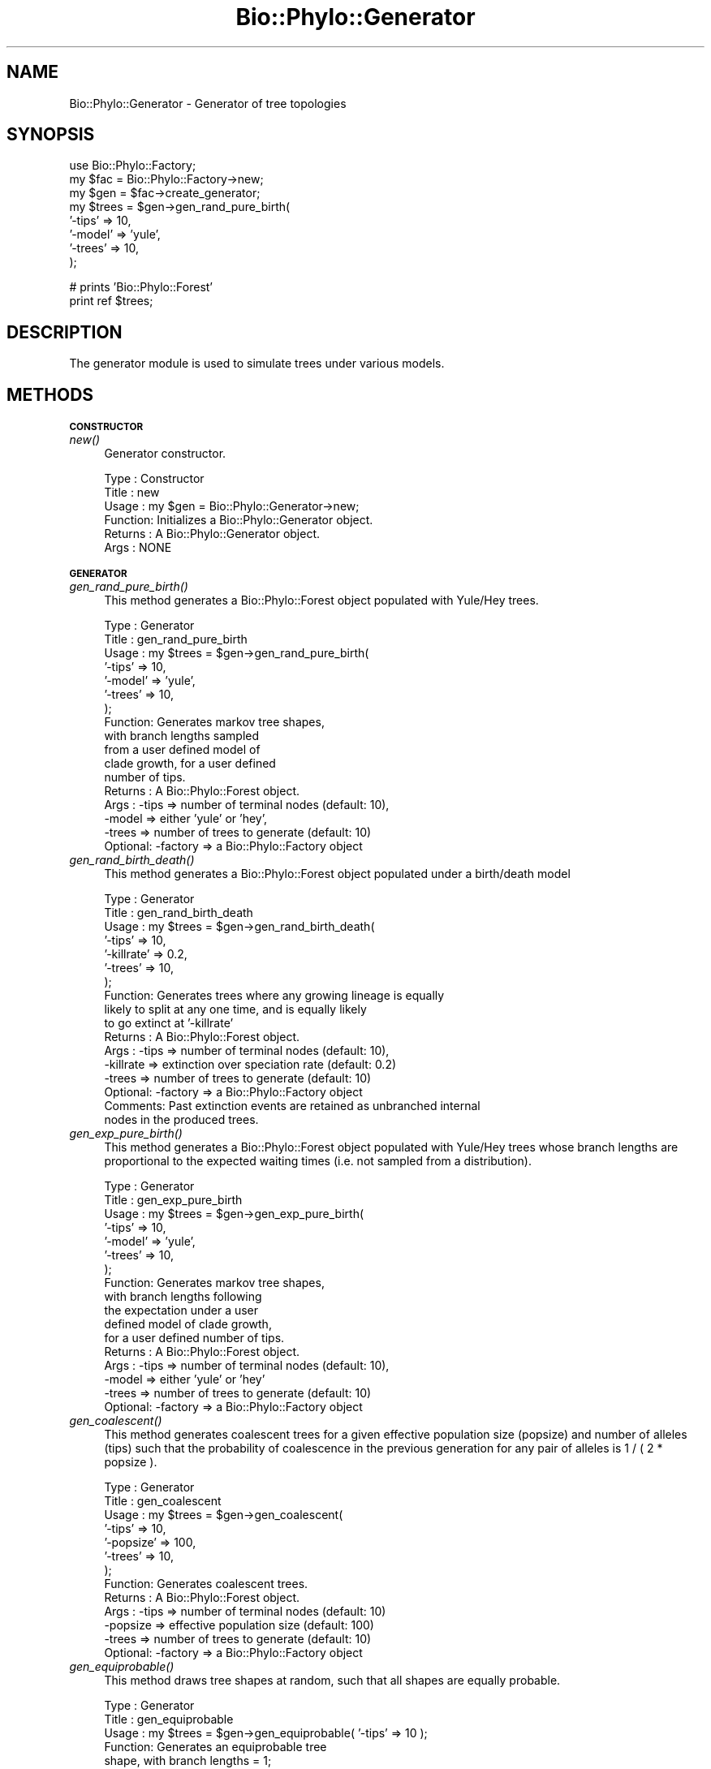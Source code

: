 .\" Automatically generated by Pod::Man v1.37, Pod::Parser v1.35
.\"
.\" Standard preamble:
.\" ========================================================================
.de Sh \" Subsection heading
.br
.if t .Sp
.ne 5
.PP
\fB\\$1\fR
.PP
..
.de Sp \" Vertical space (when we can't use .PP)
.if t .sp .5v
.if n .sp
..
.de Vb \" Begin verbatim text
.ft CW
.nf
.ne \\$1
..
.de Ve \" End verbatim text
.ft R
.fi
..
.\" Set up some character translations and predefined strings.  \*(-- will
.\" give an unbreakable dash, \*(PI will give pi, \*(L" will give a left
.\" double quote, and \*(R" will give a right double quote.  | will give a
.\" real vertical bar.  \*(C+ will give a nicer C++.  Capital omega is used to
.\" do unbreakable dashes and therefore won't be available.  \*(C` and \*(C'
.\" expand to `' in nroff, nothing in troff, for use with C<>.
.tr \(*W-|\(bv\*(Tr
.ds C+ C\v'-.1v'\h'-1p'\s-2+\h'-1p'+\s0\v'.1v'\h'-1p'
.ie n \{\
.    ds -- \(*W-
.    ds PI pi
.    if (\n(.H=4u)&(1m=24u) .ds -- \(*W\h'-12u'\(*W\h'-12u'-\" diablo 10 pitch
.    if (\n(.H=4u)&(1m=20u) .ds -- \(*W\h'-12u'\(*W\h'-8u'-\"  diablo 12 pitch
.    ds L" ""
.    ds R" ""
.    ds C` ""
.    ds C' ""
'br\}
.el\{\
.    ds -- \|\(em\|
.    ds PI \(*p
.    ds L" ``
.    ds R" ''
'br\}
.\"
.\" If the F register is turned on, we'll generate index entries on stderr for
.\" titles (.TH), headers (.SH), subsections (.Sh), items (.Ip), and index
.\" entries marked with X<> in POD.  Of course, you'll have to process the
.\" output yourself in some meaningful fashion.
.if \nF \{\
.    de IX
.    tm Index:\\$1\t\\n%\t"\\$2"
..
.    nr % 0
.    rr F
.\}
.\"
.\" For nroff, turn off justification.  Always turn off hyphenation; it makes
.\" way too many mistakes in technical documents.
.hy 0
.if n .na
.\"
.\" Accent mark definitions (@(#)ms.acc 1.5 88/02/08 SMI; from UCB 4.2).
.\" Fear.  Run.  Save yourself.  No user-serviceable parts.
.    \" fudge factors for nroff and troff
.if n \{\
.    ds #H 0
.    ds #V .8m
.    ds #F .3m
.    ds #[ \f1
.    ds #] \fP
.\}
.if t \{\
.    ds #H ((1u-(\\\\n(.fu%2u))*.13m)
.    ds #V .6m
.    ds #F 0
.    ds #[ \&
.    ds #] \&
.\}
.    \" simple accents for nroff and troff
.if n \{\
.    ds ' \&
.    ds ` \&
.    ds ^ \&
.    ds , \&
.    ds ~ ~
.    ds /
.\}
.if t \{\
.    ds ' \\k:\h'-(\\n(.wu*8/10-\*(#H)'\'\h"|\\n:u"
.    ds ` \\k:\h'-(\\n(.wu*8/10-\*(#H)'\`\h'|\\n:u'
.    ds ^ \\k:\h'-(\\n(.wu*10/11-\*(#H)'^\h'|\\n:u'
.    ds , \\k:\h'-(\\n(.wu*8/10)',\h'|\\n:u'
.    ds ~ \\k:\h'-(\\n(.wu-\*(#H-.1m)'~\h'|\\n:u'
.    ds / \\k:\h'-(\\n(.wu*8/10-\*(#H)'\z\(sl\h'|\\n:u'
.\}
.    \" troff and (daisy-wheel) nroff accents
.ds : \\k:\h'-(\\n(.wu*8/10-\*(#H+.1m+\*(#F)'\v'-\*(#V'\z.\h'.2m+\*(#F'.\h'|\\n:u'\v'\*(#V'
.ds 8 \h'\*(#H'\(*b\h'-\*(#H'
.ds o \\k:\h'-(\\n(.wu+\w'\(de'u-\*(#H)/2u'\v'-.3n'\*(#[\z\(de\v'.3n'\h'|\\n:u'\*(#]
.ds d- \h'\*(#H'\(pd\h'-\w'~'u'\v'-.25m'\f2\(hy\fP\v'.25m'\h'-\*(#H'
.ds D- D\\k:\h'-\w'D'u'\v'-.11m'\z\(hy\v'.11m'\h'|\\n:u'
.ds th \*(#[\v'.3m'\s+1I\s-1\v'-.3m'\h'-(\w'I'u*2/3)'\s-1o\s+1\*(#]
.ds Th \*(#[\s+2I\s-2\h'-\w'I'u*3/5'\v'-.3m'o\v'.3m'\*(#]
.ds ae a\h'-(\w'a'u*4/10)'e
.ds Ae A\h'-(\w'A'u*4/10)'E
.    \" corrections for vroff
.if v .ds ~ \\k:\h'-(\\n(.wu*9/10-\*(#H)'\s-2\u~\d\s+2\h'|\\n:u'
.if v .ds ^ \\k:\h'-(\\n(.wu*10/11-\*(#H)'\v'-.4m'^\v'.4m'\h'|\\n:u'
.    \" for low resolution devices (crt and lpr)
.if \n(.H>23 .if \n(.V>19 \
\{\
.    ds : e
.    ds 8 ss
.    ds o a
.    ds d- d\h'-1'\(ga
.    ds D- D\h'-1'\(hy
.    ds th \o'bp'
.    ds Th \o'LP'
.    ds ae ae
.    ds Ae AE
.\}
.rm #[ #] #H #V #F C
.\" ========================================================================
.\"
.IX Title "Bio::Phylo::Generator 3"
.TH Bio::Phylo::Generator 3 "2010-12-10" "perl v5.8.9" "User Contributed Perl Documentation"
.SH "NAME"
Bio::Phylo::Generator \- Generator of tree topologies
.SH "SYNOPSIS"
.IX Header "SYNOPSIS"
.Vb 8
\& use Bio::Phylo::Factory;
\& my $fac = Bio::Phylo::Factory->new;
\& my $gen = $fac->create_generator;
\& my $trees = $gen->gen_rand_pure_birth( 
\&     '-tips'  => 10, 
\&     '-model' => 'yule',
\&     '-trees' => 10,
\& );
.Ve
.PP
.Vb 2
\& # prints 'Bio::Phylo::Forest'
\& print ref $trees;
.Ve
.SH "DESCRIPTION"
.IX Header "DESCRIPTION"
The generator module is used to simulate trees under various models.
.SH "METHODS"
.IX Header "METHODS"
.Sh "\s-1CONSTRUCTOR\s0"
.IX Subsection "CONSTRUCTOR"
.IP "\fInew()\fR" 4
.IX Item "new()"
Generator constructor.
.Sp
.Vb 6
\& Type    : Constructor
\& Title   : new
\& Usage   : my $gen = Bio::Phylo::Generator->new;
\& Function: Initializes a Bio::Phylo::Generator object.
\& Returns : A Bio::Phylo::Generator object.
\& Args    : NONE
.Ve
.Sh "\s-1GENERATOR\s0"
.IX Subsection "GENERATOR"
.IP "\fIgen_rand_pure_birth()\fR" 4
.IX Item "gen_rand_pure_birth()"
This method generates a Bio::Phylo::Forest 
object populated with Yule/Hey trees.
.Sp
.Vb 17
\& Type    : Generator
\& Title   : gen_rand_pure_birth
\& Usage   : my $trees = $gen->gen_rand_pure_birth(
\&               '-tips'  => 10, 
\&               '-model' => 'yule',
\&               '-trees' => 10,
\&           );
\& Function: Generates markov tree shapes, 
\&           with branch lengths sampled 
\&           from a user defined model of 
\&           clade growth, for a user defined
\&           number of tips.
\& Returns : A Bio::Phylo::Forest object.
\& Args    : -tips  => number of terminal nodes (default: 10),
\&           -model => either 'yule' or 'hey',
\&           -trees => number of trees to generate (default: 10)
\&           Optional: -factory => a Bio::Phylo::Factory object
.Ve
.IP "\fIgen_rand_birth_death()\fR" 4
.IX Item "gen_rand_birth_death()"
This method generates a Bio::Phylo::Forest 
object populated under a birth/death model
.Sp
.Vb 17
\& Type    : Generator
\& Title   : gen_rand_birth_death
\& Usage   : my $trees = $gen->gen_rand_birth_death(
\&               '-tips'     => 10, 
\&               '-killrate' => 0.2,
\&               '-trees'    => 10,
\&           );
\& Function: Generates trees where any growing lineage is equally
\&           likely to split at any one time, and is equally likely
\&           to go extinct at '-killrate'
\& Returns : A Bio::Phylo::Forest object.
\& Args    : -tips  => number of terminal nodes (default: 10),
\&           -killrate => extinction over speciation rate (default: 0.2)
\&           -trees => number of trees to generate (default: 10)
\&           Optional: -factory => a Bio::Phylo::Factory object
\& Comments: Past extinction events are retained as unbranched internal
\&           nodes in the produced trees.
.Ve
.IP "\fIgen_exp_pure_birth()\fR" 4
.IX Item "gen_exp_pure_birth()"
This method generates a Bio::Phylo::Forest object 
populated with Yule/Hey trees whose branch lengths 
are proportional to the expected waiting times (i.e. 
not sampled from a distribution).
.Sp
.Vb 17
\& Type    : Generator
\& Title   : gen_exp_pure_birth
\& Usage   : my $trees = $gen->gen_exp_pure_birth(
\&               '-tips'  => 10, 
\&               '-model' => 'yule',
\&               '-trees' => 10,
\&           );
\& Function: Generates markov tree shapes, 
\&           with branch lengths following 
\&           the expectation under a user 
\&           defined model of clade growth, 
\&           for a user defined number of tips.
\& Returns : A Bio::Phylo::Forest object.
\& Args    : -tips  => number of terminal nodes (default: 10),
\&           -model => either 'yule' or 'hey'
\&           -trees => number of trees to generate (default: 10)
\&           Optional: -factory => a Bio::Phylo::Factory object
.Ve
.IP "\fIgen_coalescent()\fR" 4
.IX Item "gen_coalescent()"
This method generates coalescent trees for a given effective population size
(popsize) and number of alleles (tips) such that the probability of coalescence
in the previous generation for any pair of alleles is 1 / ( 2 * popsize ).
.Sp
.Vb 13
\& Type    : Generator
\& Title   : gen_coalescent
\& Usage   : my $trees = $gen->gen_coalescent(
\&               '-tips'    => 10, 
\&               '-popsize' => 100,
\&               '-trees'   => 10,
\&           );
\& Function: Generates coalescent trees.
\& Returns : A Bio::Phylo::Forest object.
\& Args    : -tips    => number of terminal nodes (default: 10)
\&           -popsize => effective population size (default: 100)
\&           -trees   => number of trees to generate (default: 10)
\&           Optional: -factory => a Bio::Phylo::Factory object
.Ve
.IP "\fIgen_equiprobable()\fR" 4
.IX Item "gen_equiprobable()"
This method draws tree shapes at random, 
such that all shapes are equally probable.
.Sp
.Vb 9
\& Type    : Generator
\& Title   : gen_equiprobable
\& Usage   : my $trees = $gen->gen_equiprobable( '-tips' => 10 );
\& Function: Generates an equiprobable tree 
\&           shape, with branch lengths = 1;
\& Returns : A Bio::Phylo::Forest object.
\& Args    : Optional: -tips  => number of terminal nodes (default: 10),
\&           Optional: -trees => number of trees to generate (default: 1),
\&           Optional: -factory => a Bio::Phylo::Factory object
.Ve
.IP "\fIgen_balanced()\fR" 4
.IX Item "gen_balanced()"
This method creates the most balanced topology possible given the number of tips
.Sp
.Vb 9
\& Type    : Generator
\& Title   : gen_balanced
\& Usage   : my $trees = $gen->gen_balanced( '-tips'  => 10 );
\& Function: Generates the most balanced topology
\&           possible, with branch lengths = 1;
\& Returns : A Bio::Phylo::Forest object.
\& Args    : Optional: -tips  => number of terminal nodes (default: 10),
\&           Optional: -trees => number of trees to generate (default: 1),
\&           Optional: -factory => a Bio::Phylo::Factory object
.Ve
.IP "\fIgen_ladder()\fR" 4
.IX Item "gen_ladder()"
This method creates a ladder tree for the number of tips
.Sp
.Vb 9
\& Type    : Generator
\& Title   : gen_ladder
\& Usage   : my $trees = $gen->gen_ladder( '-tips'  => 10 );
\& Function: Generates the least balanced topology
\&           (a ladder), with branch lengths = 1;
\& Returns : A Bio::Phylo::Forest object.
\& Args    : Optional: -tips  => number of terminal nodes (default: 10),
\&           Optional: -trees => number of trees to generate (default: 1),
\&           Optional: -factory => a Bio::Phylo::Factory object
.Ve
.SH "SEE ALSO"
.IX Header "SEE ALSO"
.IP "Bio::Phylo::Manual" 4
.IX Item "Bio::Phylo::Manual"
Also see the manual: Bio::Phylo::Manual and <http://rutgervos.blogspot.com>.
.SH "REVISION"
.IX Header "REVISION"
.Vb 1
\& $Id: Generator.pm 1572 2010-12-11 01:32:30Z rvos $
.Ve
